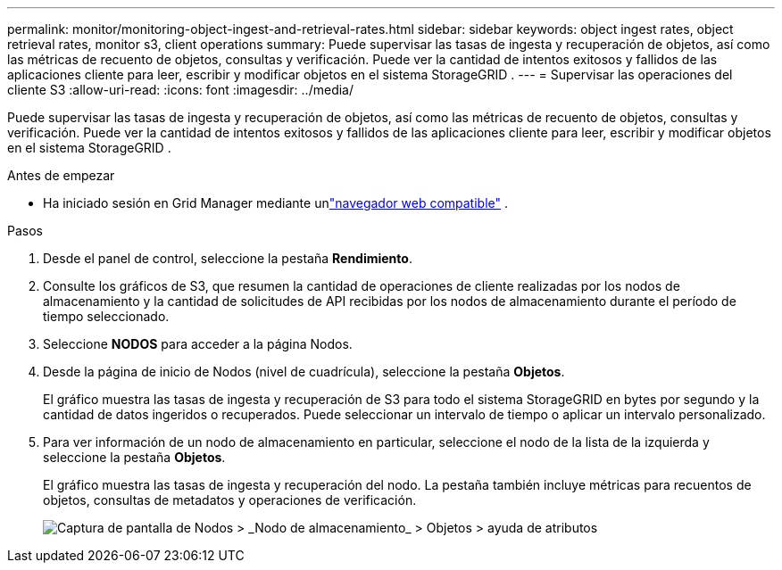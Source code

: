 ---
permalink: monitor/monitoring-object-ingest-and-retrieval-rates.html 
sidebar: sidebar 
keywords: object ingest rates, object retrieval rates, monitor s3, client operations 
summary: Puede supervisar las tasas de ingesta y recuperación de objetos, así como las métricas de recuento de objetos, consultas y verificación.  Puede ver la cantidad de intentos exitosos y fallidos de las aplicaciones cliente para leer, escribir y modificar objetos en el sistema StorageGRID . 
---
= Supervisar las operaciones del cliente S3
:allow-uri-read: 
:icons: font
:imagesdir: ../media/


[role="lead"]
Puede supervisar las tasas de ingesta y recuperación de objetos, así como las métricas de recuento de objetos, consultas y verificación.  Puede ver la cantidad de intentos exitosos y fallidos de las aplicaciones cliente para leer, escribir y modificar objetos en el sistema StorageGRID .

.Antes de empezar
* Ha iniciado sesión en Grid Manager mediante unlink:../admin/web-browser-requirements.html["navegador web compatible"] .


.Pasos
. Desde el panel de control, seleccione la pestaña *Rendimiento*.
. Consulte los gráficos de S3, que resumen la cantidad de operaciones de cliente realizadas por los nodos de almacenamiento y la cantidad de solicitudes de API recibidas por los nodos de almacenamiento durante el período de tiempo seleccionado.
. Seleccione *NODOS* para acceder a la página Nodos.
. Desde la página de inicio de Nodos (nivel de cuadrícula), seleccione la pestaña *Objetos*.
+
El gráfico muestra las tasas de ingesta y recuperación de S3 para todo el sistema StorageGRID en bytes por segundo y la cantidad de datos ingeridos o recuperados.  Puede seleccionar un intervalo de tiempo o aplicar un intervalo personalizado.

. Para ver información de un nodo de almacenamiento en particular, seleccione el nodo de la lista de la izquierda y seleccione la pestaña *Objetos*.
+
El gráfico muestra las tasas de ingesta y recuperación del nodo.  La pestaña también incluye métricas para recuentos de objetos, consultas de metadatos y operaciones de verificación.

+
image::../media/nodes_storage_node_objects_help.png[Captura de pantalla de Nodos > _Nodo de almacenamiento_ > Objetos > ayuda de atributos]


